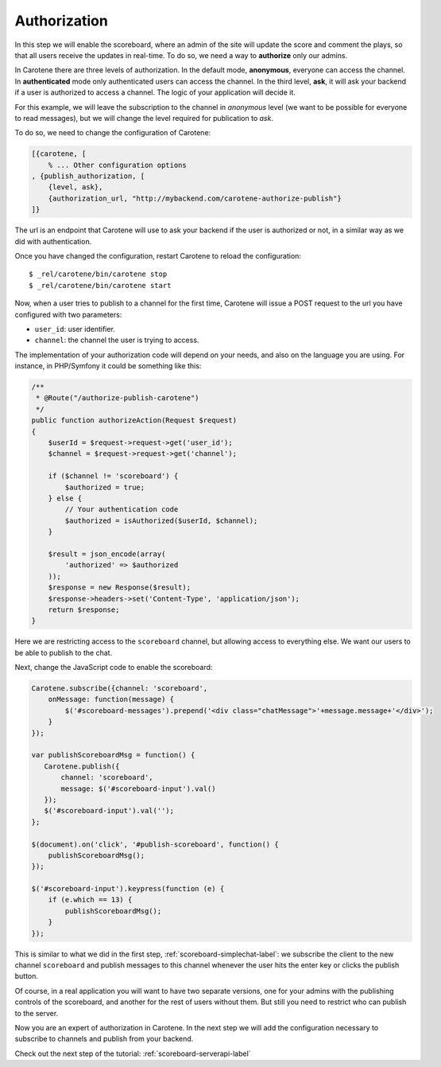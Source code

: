 .. _scoreboard-authorization-label:

Authorization
=============

In this step we will enable the scoreboard, where an admin of the site will update the score and comment the plays, so that all users receive the updates in real-time. To do so, we need a way to **authorize** only our admins.

In Carotene there are three levels of authorization. In the default mode, **anonymous**, everyone can access the channel. In **authenticated** mode only authenticated users can access the channel. In the third level, **ask**, it will ask your backend if a user is authorized to access a channel. The logic of your application will decide it.

For this example, we will leave the subscription to the channel in *anonymous* level (we want to be possible for everyone to read messages), but we will change the level required for publication to *ask*.

To do so, we need to change the configuration of Carotene:

.. code-block:: erlang

    [{carotene, [
        % ... Other configuration options
    , {publish_authorization, [
        {level, ask},
        {authorization_url, "http://mybackend.com/carotene-authorize-publish"}
    ]}

The url is an endpoint that Carotene will use to ask your backend if the user is authorized or not, in a similar way as we did with authentication.

Once you have changed the configuration, restart Carotene to reload the configuration::

    $ _rel/carotene/bin/carotene stop
    $ _rel/carotene/bin/carotene start

Now, when a user tries to publish to a channel for the first time, Carotene will issue a POST request to the url you have configured with two parameters:

* ``user_id``: user identifier.
* ``channel``: the channel the user is trying to access.

The implementation of your authorization code will depend on your needs, and also on the language you are using. For instance, in PHP/Symfony it could be something like this:

.. code-block:: php

    /**
     * @Route("/authorize-publish-carotene")
     */
    public function authorizeAction(Request $request)
    {
        $userId = $request->request->get('user_id');
        $channel = $request->request->get('channel');

        if ($channel != 'scoreboard') {
            $authorized = true;
        } else {
            // Your authentication code
            $authorized = isAuthorized($userId, $channel);
        }

        $result = json_encode(array(
            'authorized' => $authorized
        ));
        $response = new Response($result);
        $response->headers->set('Content-Type', 'application/json');
        return $response;
    }

Here we are restricting access to the ``scoreboard`` channel, but allowing access to everything else. We want our users to be able to publish to the chat.

Next, change the JavaScript code to enable the scoreboard:

.. code-block:: javascript

    Carotene.subscribe({channel: 'scoreboard',
        onMessage: function(message) {
            $('#scoreboard-messages').prepend('<div class="chatMessage">'+message.message+'</div>');
        }
    });

    var publishScoreboardMsg = function() {
       Carotene.publish({
           channel: 'scoreboard',
           message: $('#scoreboard-input').val()
       });
       $('#scoreboard-input').val('');
    };

    $(document).on('click', '#publish-scoreboard', function() {
        publishScoreboardMsg();
    });

    $('#scoreboard-input').keypress(function (e) {
        if (e.which == 13) {
            publishScoreboardMsg();
        }
    });

This is similar to what we did in the first step, :ref:`scoreboard-simplechat-label`: we subscribe the client to the new channel ``scoreboard`` and publish messages to this channel whenever the user hits the enter key or clicks the publish button.

Of course, in a real application you will want to have two separate versions, one for your admins with the publishing controls of the scoreboard, and another for the rest of users without them. But still you need to restrict who can publish to the server.

Now you are an expert of authorization in Carotene. In the next step we will add the configuration necessary to subscribe to channels and publish from your backend.

Check out the next step of the tutorial: :ref:`scoreboard-serverapi-label`


